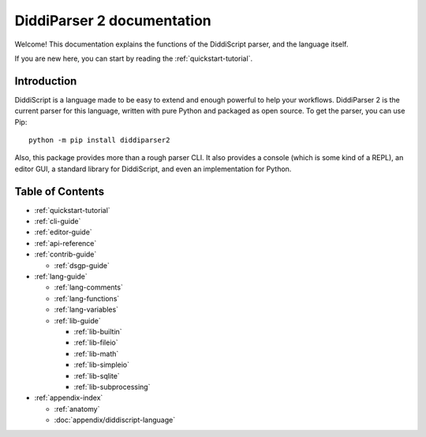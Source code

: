 .. _main-index:

DiddiParser 2 documentation
===========================

Welcome! This documentation explains the functions of the
DiddiScript parser, and the language itself.

If you are new here, you can start by reading the :ref:`quickstart-tutorial`.

.. seealso::

   `DiddiParser2 GitHub repository <https://github.com/DiddiLeija/diddiparser2>`_
     The GitHub repository for this project.

   `Changelog <https://github.com/DiddiLeija/diddiparser2/blob/main/CHANGELOG.md>`_
     See the changelog per version.
   
   `License <https://github.com/DiddiLeija/diddiparser2/blob/main/LICENSE.txt>`_
     This project is licensed under the MIT license. See that license at GitHub.

Introduction
------------

DiddiScript is a language made to be easy to extend and enough powerful to help
your workflows. DiddiParser 2 is the current parser for this language, written
with pure Python and packaged as open source. To get the parser, you can use Pip:

::

    python -m pip install diddiparser2

Also, this package provides more than a rough parser CLI. It also provides a console
(which is some kind of a REPL), an editor GUI, a standard library for DiddiScript, and
even an implementation for Python.

Table of Contents
-----------------

* :ref:`quickstart-tutorial`
* :ref:`cli-guide`
* :ref:`editor-guide`
* :ref:`api-reference`
* :ref:`contrib-guide`

  * :ref:`dsgp-guide`

* :ref:`lang-guide`

  * :ref:`lang-comments`
  * :ref:`lang-functions`
  * :ref:`lang-variables`

  * :ref:`lib-guide`

    * :ref:`lib-builtin`
    * :ref:`lib-fileio`
    * :ref:`lib-math`
    * :ref:`lib-simpleio`
    * :ref:`lib-sqlite`
    * :ref:`lib-subprocessing`

* :ref:`appendix-index`

  * :ref:`anatomy`
  * :doc:`appendix/diddiscript-language`
